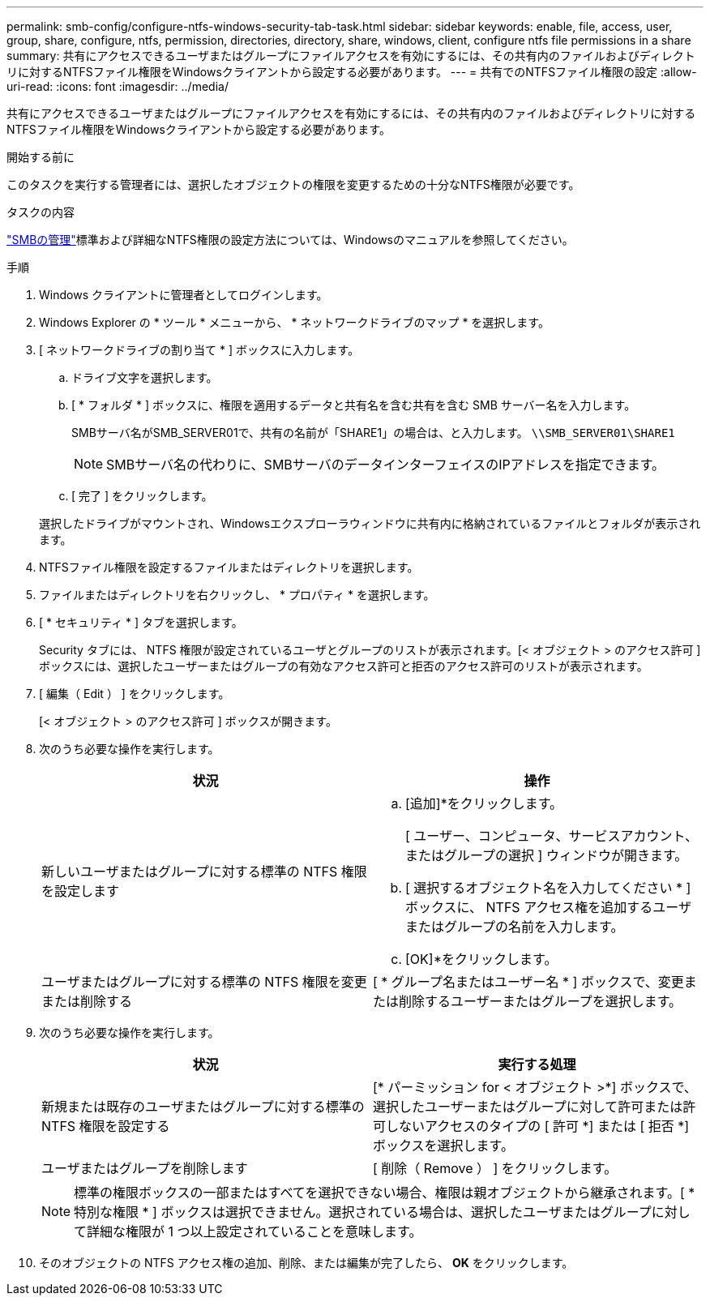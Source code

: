 ---
permalink: smb-config/configure-ntfs-windows-security-tab-task.html 
sidebar: sidebar 
keywords: enable, file, access, user, group, share, configure, ntfs, permission, directories, directory, share, windows, client, configure ntfs file permissions in a share 
summary: 共有にアクセスできるユーザまたはグループにファイルアクセスを有効にするには、その共有内のファイルおよびディレクトリに対するNTFSファイル権限をWindowsクライアントから設定する必要があります。 
---
= 共有でのNTFSファイル権限の設定
:allow-uri-read: 
:icons: font
:imagesdir: ../media/


[role="lead"]
共有にアクセスできるユーザまたはグループにファイルアクセスを有効にするには、その共有内のファイルおよびディレクトリに対するNTFSファイル権限をWindowsクライアントから設定する必要があります。

.開始する前に
このタスクを実行する管理者には、選択したオブジェクトの権限を変更するための十分なNTFS権限が必要です。

.タスクの内容
link:../smb-admin/index.html["SMBの管理"]標準および詳細なNTFS権限の設定方法については、Windowsのマニュアルを参照してください。

.手順
. Windows クライアントに管理者としてログインします。
. Windows Explorer の * ツール * メニューから、 * ネットワークドライブのマップ * を選択します。
. [ ネットワークドライブの割り当て * ] ボックスに入力します。
+
.. ドライブ文字を選択します。
.. [ * フォルダ * ] ボックスに、権限を適用するデータと共有名を含む共有を含む SMB サーバー名を入力します。
+
SMBサーバ名がSMB_SERVER01で、共有の名前が「SHARE1」の場合は、と入力します。 `\\SMB_SERVER01\SHARE1`

+
[NOTE]
====
SMBサーバ名の代わりに、SMBサーバのデータインターフェイスのIPアドレスを指定できます。

====
.. [ 完了 ] をクリックします。


+
選択したドライブがマウントされ、Windowsエクスプローラウィンドウに共有内に格納されているファイルとフォルダが表示されます。

. NTFSファイル権限を設定するファイルまたはディレクトリを選択します。
. ファイルまたはディレクトリを右クリックし、 * プロパティ * を選択します。
. [ * セキュリティ * ] タブを選択します。
+
Security タブには、 NTFS 権限が設定されているユーザとグループのリストが表示されます。[< オブジェクト > のアクセス許可 ] ボックスには、選択したユーザーまたはグループの有効なアクセス許可と拒否のアクセス許可のリストが表示されます。

. [ 編集（ Edit ） ] をクリックします。
+
[< オブジェクト > のアクセス許可 ] ボックスが開きます。

. 次のうち必要な操作を実行します。
+
|===
| 状況 | 操作 


 a| 
新しいユーザまたはグループに対する標準の NTFS 権限を設定します
 a| 
.. [追加]*をクリックします。
+
[ ユーザー、コンピュータ、サービスアカウント、またはグループの選択 ] ウィンドウが開きます。

.. [ 選択するオブジェクト名を入力してください * ] ボックスに、 NTFS アクセス権を追加するユーザまたはグループの名前を入力します。
.. [OK]*をクリックします。




 a| 
ユーザまたはグループに対する標準の NTFS 権限を変更または削除する
 a| 
[ * グループ名またはユーザー名 * ] ボックスで、変更または削除するユーザーまたはグループを選択します。

|===
. 次のうち必要な操作を実行します。
+
|===
| 状況 | 実行する処理 


 a| 
新規または既存のユーザまたはグループに対する標準の NTFS 権限を設定する
 a| 
[* パーミッション for < オブジェクト >*] ボックスで、選択したユーザーまたはグループに対して許可または許可しないアクセスのタイプの [ 許可 *] または [ 拒否 *] ボックスを選択します。



 a| 
ユーザまたはグループを削除します
 a| 
[ 削除（ Remove ） ] をクリックします。

|===
+
[NOTE]
====
標準の権限ボックスの一部またはすべてを選択できない場合、権限は親オブジェクトから継承されます。[ * 特別な権限 * ] ボックスは選択できません。選択されている場合は、選択したユーザまたはグループに対して詳細な権限が 1 つ以上設定されていることを意味します。

====
. そのオブジェクトの NTFS アクセス権の追加、削除、または編集が完了したら、 *OK* をクリックします。

